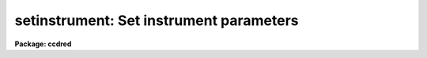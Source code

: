.. _setinstrument:

setinstrument: Set instrument parameters
========================================

**Package: ccdred**

.. raw:: html

  <h3>Usage	</h3>
  <!-- BeginSection: 'USAGE	' -->
  <p>
  setinstrument instrument
  </p>
  <!-- EndSection:   'USAGE	' -->
  <h3>Parameters</h3>
  <!-- BeginSection: 'PARAMETERS' -->
  <dl>
  <dt><b>instrument</b></dt>
  <!-- Sec='PARAMETERS' Level=0 Label='instrument' Line='instrument' -->
  <dd>Instrument identification for instrument parameters to be set.  If <span style="font-family: monospace;">'?'</span>
  then a list of the instrument identifiers is printed.
  </dd>
  </dl>
  <dl>
  <dt><b>site = <span style="font-family: monospace;">"kpno"</span></b></dt>
  <!-- Sec='PARAMETERS' Level=0 Label='site' Line='site = "kpno"' -->
  <dd>Site ID.
  </dd>
  </dl>
  <dl>
  <dt><b>directory = <span style="font-family: monospace;">"ccddb$"</span></b></dt>
  <!-- Sec='PARAMETERS' Level=0 Label='directory' Line='directory = "ccddb$"' -->
  <dd>Instrument directory containing instrument files.  The instrument files
  are found in the subdirectory given by the site ID. 
  </dd>
  </dl>
  <dl>
  <dt><b>review = yes</b></dt>
  <!-- Sec='PARAMETERS' Level=0 Label='review' Line='review = yes' -->
  <dd>Review the instrument parameters?  If yes then <b>eparam</b> is run for
  the parameters of <b>ccdred</b> and <b>ccdproc</b>.
  </dd>
  </dl>
  <dl>
  <dt><b>query</b></dt>
  <!-- Sec='PARAMETERS' Level=0 Label='query' Line='query' -->
  <dd>Parameter query if initial instrument is not found.
  </dd>
  </dl>
  <!-- EndSection:   'PARAMETERS' -->
  <h3>Description</h3>
  <!-- BeginSection: 'DESCRIPTION' -->
  <p>
  The purpose of the task is to allow the user to easily set default
  parameters for a new instrument.  The default parameters are generally
  defined by support personal in an instrument directory for a particular
  site.  The instrument directory is the concatenation of the specified
  directory and the site.  For example if the directory is <span style="font-family: monospace;">"ccddb$"</span> and
  the site is <span style="font-family: monospace;">"kpno"</span> then the instrument directory is <span style="font-family: monospace;">"ccddb$kpno/"</span>.
  The user may have his own set of instrument files in a local directory.
  The current directory is used by setting the directory and site to the
  null string (<span style="font-family: monospace;">""</span>).
  </p>
  <p>
  The user specifies an instrument identifier.  This instrument may
  be specific to a particular observatory, telescope, instrument, and
  detector.  If the character <span style="font-family: monospace;">'?'</span> is specified or the instrument file is
  not found then a list of instruments
  in the instrument directory is produced by paging the file <span style="font-family: monospace;">"instruments.men"</span>.
  The task then performs the following operations:
  </p>
  <dl>
  <dt><b>(1)</b></dt>
  <!-- Sec='DESCRIPTION' Level=0 Label='' Line='(1)' -->
  <dd>If an instrument translation file with the name given by the instrument
  ID and the extension <span style="font-family: monospace;">".dat"</span> is found then the instrument translation
  file parameter, <i>ccdred.instrument</i>, is set to this file.
  If it does not exist then the user is queried again.  Note that a
  null instrument, <span style="font-family: monospace;">""</span>, is allowed to set no translation file.
  </dd>
  </dl>
  <dl>
  <dt><b>(2)</b></dt>
  <!-- Sec='DESCRIPTION' Level=0 Label='' Line='(2)' -->
  <dd>If an instrument setup script with the name given by the instrument ID
  and the extension <span style="font-family: monospace;">".cl"</span> is found then the commands in the file are
  executed (using the command <i>cl &lt; script</i>.  This script generally
  sets default parameters.
  </dd>
  </dl>
  <dl>
  <dt><b>(3)</b></dt>
  <!-- Sec='DESCRIPTION' Level=0 Label='' Line='(3)' -->
  <dd>If the review flag is set the task <b>eparam</b> is run to allow the user
  to examine and modify the parameters for the package <b>ccdred</b> and task
  <b>ccdproc</b>.
  </dd>
  </dl>
  <!-- EndSection:   'DESCRIPTION' -->
  <h3>Examples</h3>
  <!-- BeginSection: 'EXAMPLES' -->
  <p>
  1. To get a list of the instruments;
  </p>
  <pre>
  	cl&gt; setinstrument ?
  	[List of instruments]
  
  2. To set the instrument and edit the processing parameters:
  
  	cl&gt; setinstrument ccdlink
  	[Edit CCDRED parameters]
  	[Edit CCDPROC parameters]
  
  3. To use your own instrument translation file and/or setup script in
  your working directory.
  
  	cl&gt; setinst.site=""
  	cl&gt; setinst.dir=""
  	cl&gt; setinst myinstrument
  
  To make these files see help under <b>instruments</b>.  Copying and modifying
  system files is also straightforward.
  
  	cl&gt; copy ccddb$kpno/fits.dat .
  	cl&gt; edit fits.dat
  	cl&gt; setinst.site=""
  	cl&gt; setinst.dir=""
  	cl&gt; setinst fits
  </pre>
  <!-- EndSection:   'EXAMPLES' -->
  <h3>See also</h3>
  <!-- BeginSection: 'SEE ALSO' -->
  <p>
  instruments, ccdred, ccdproc
  </p>
  
  <!-- EndSection:    'SEE ALSO' -->
  
  <!-- Contents: 'NAME' 'USAGE	' 'PARAMETERS' 'DESCRIPTION' 'EXAMPLES' 'SEE ALSO'  -->
  
